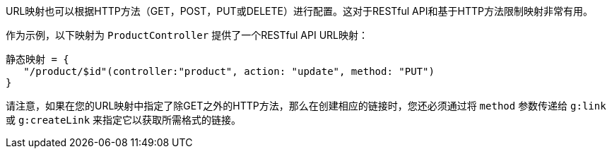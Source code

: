 URL映射也可以根据HTTP方法（GET，POST，PUT或DELETE）进行配置。这对于RESTful API和基于HTTP方法限制映射非常有用。

作为示例，以下映射为 `ProductController` 提供了一个RESTful API URL映射：

[来源，Groovy]
----
静态映射 = {
   "/product/$id"(controller:"product", action: "update", method: "PUT") 
}
----

请注意，如果在您的URL映射中指定了除GET之外的HTTP方法，那么在创建相应的链接时，您还必须通过将 `method` 参数传递给 `g:link` 或 `g:createLink` 来指定它以获取所需格式的链接。